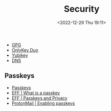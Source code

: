 :PROPERTIES:
:ID:       d1ce8192-41ce-4073-9fe8-654fd17fdadb
:mtime:    20240323215514 20240318073454 20231028185951 20231027093136 20230103103313 20221229210143
:ctime:    20221229210143
:END:
#+TITLE: Security
#+DATE: <2022-12-29 Thu 19:11>
#+FILETAGS: security:pgp:openpgp:onlykey:yubikey:

+ [[id:ce08bd82-0146-49cb-8a64-048ffe7210f2][GPG]]
+ [[id:a54eeb0c-ffd1-4002-8a15-7c1f0c0a6a9b][OnlyKey Duo]]
+ [[id:95d35596-cbf9-408a-b296-d3c79019cfd1][Yubikey]]
+ [[id:8d0bd278-d247-47a7-9e47-774e5a8a8150][DNS]]

** Passkeys
+ [[https://www.passkeys.io/][Passkeys]]
+ [[https://www.eff.org/what-is-a-passkey][EFF | What is a passkey]]
+ [[https://www.eff.org/deeplinks/2023/10/passkeys-and-privacy][EFF | Passkeys and Privacy]]
+ [[https://proton.me/support/pass-use-passkeys][ProtonMail | Enabling passkeys]]

